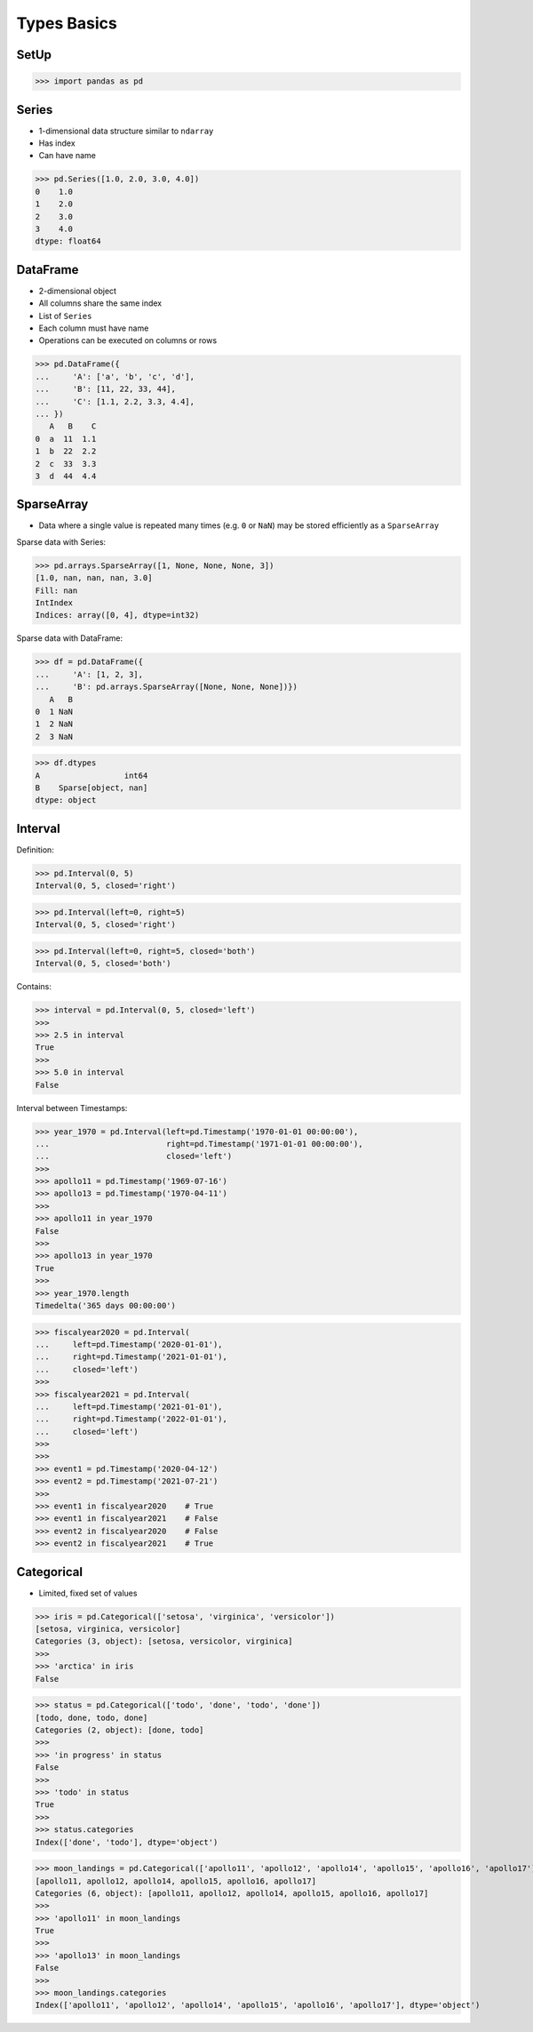 Types Basics
============


SetUp
-----
>>> import pandas as pd

Series
------
* 1-dimensional data structure similar to ``ndarray``
* Has index
* Can have name

>>> pd.Series([1.0, 2.0, 3.0, 4.0])
0    1.0
1    2.0
2    3.0
3    4.0
dtype: float64


DataFrame
---------
* 2-dimensional object
* All columns share the same index
* List of ``Series``
* Each column must have name
* Operations can be executed on columns or rows

>>> pd.DataFrame({
...     'A': ['a', 'b', 'c', 'd'],
...     'B': [11, 22, 33, 44],
...     'C': [1.1, 2.2, 3.3, 4.4],
... })
   A   B    C
0  a  11  1.1
1  b  22  2.2
2  c  33  3.3
3  d  44  4.4


SparseArray
-----------
* Data where a single value is repeated many times (e.g. ``0`` or ``NaN``) may be stored efficiently as a ``SparseArray``

Sparse data with Series:

>>> pd.arrays.SparseArray([1, None, None, None, 3])
[1.0, nan, nan, nan, 3.0]
Fill: nan
IntIndex
Indices: array([0, 4], dtype=int32)

Sparse data with DataFrame:

>>> df = pd.DataFrame({
...     'A': [1, 2, 3],
...     'B': pd.arrays.SparseArray([None, None, None])})
   A   B
0  1 NaN
1  2 NaN
2  3 NaN

>>> df.dtypes
A                  int64
B    Sparse[object, nan]
dtype: object


Interval
--------
Definition:

>>> pd.Interval(0, 5)
Interval(0, 5, closed='right')

>>> pd.Interval(left=0, right=5)
Interval(0, 5, closed='right')

>>> pd.Interval(left=0, right=5, closed='both')
Interval(0, 5, closed='both')

Contains:

>>> interval = pd.Interval(0, 5, closed='left')
>>>
>>> 2.5 in interval
True
>>>
>>> 5.0 in interval
False

Interval between Timestamps:

>>> year_1970 = pd.Interval(left=pd.Timestamp('1970-01-01 00:00:00'),
...                         right=pd.Timestamp('1971-01-01 00:00:00'),
...                         closed='left')
>>>
>>> apollo11 = pd.Timestamp('1969-07-16')
>>> apollo13 = pd.Timestamp('1970-04-11')
>>>
>>> apollo11 in year_1970
False
>>>
>>> apollo13 in year_1970
True
>>>
>>> year_1970.length
Timedelta('365 days 00:00:00')

>>> fiscalyear2020 = pd.Interval(
...     left=pd.Timestamp('2020-01-01'),
...     right=pd.Timestamp('2021-01-01'),
...     closed='left')
>>>
>>> fiscalyear2021 = pd.Interval(
...     left=pd.Timestamp('2021-01-01'),
...     right=pd.Timestamp('2022-01-01'),
...     closed='left')
>>>
>>>
>>> event1 = pd.Timestamp('2020-04-12')
>>> event2 = pd.Timestamp('2021-07-21')
>>>
>>> event1 in fiscalyear2020    # True
>>> event1 in fiscalyear2021    # False
>>> event2 in fiscalyear2020    # False
>>> event2 in fiscalyear2021    # True


Categorical
-----------
* Limited, fixed set of values

>>> iris = pd.Categorical(['setosa', 'virginica', 'versicolor'])
[setosa, virginica, versicolor]
Categories (3, object): [setosa, versicolor, virginica]
>>>
>>> 'arctica' in iris
False

>>> status = pd.Categorical(['todo', 'done', 'todo', 'done'])
[todo, done, todo, done]
Categories (2, object): [done, todo]
>>>
>>> 'in progress' in status
False
>>>
>>> 'todo' in status
True
>>>
>>> status.categories
Index(['done', 'todo'], dtype='object')

>>> moon_landings = pd.Categorical(['apollo11', 'apollo12', 'apollo14', 'apollo15', 'apollo16', 'apollo17'])
[apollo11, apollo12, apollo14, apollo15, apollo16, apollo17]
Categories (6, object): [apollo11, apollo12, apollo14, apollo15, apollo16, apollo17]
>>>
>>> 'apollo11' in moon_landings
True
>>>
>>> 'apollo13' in moon_landings
False
>>>
>>> moon_landings.categories
Index(['apollo11', 'apollo12', 'apollo14', 'apollo15', 'apollo16', 'apollo17'], dtype='object')
